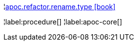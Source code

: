 ¦xref::overview/apoc.refactor/apoc.refactor.rename.type.adoc[apoc.refactor.rename.type icon:book[]] +


¦label:procedure[]
¦label:apoc-core[]

